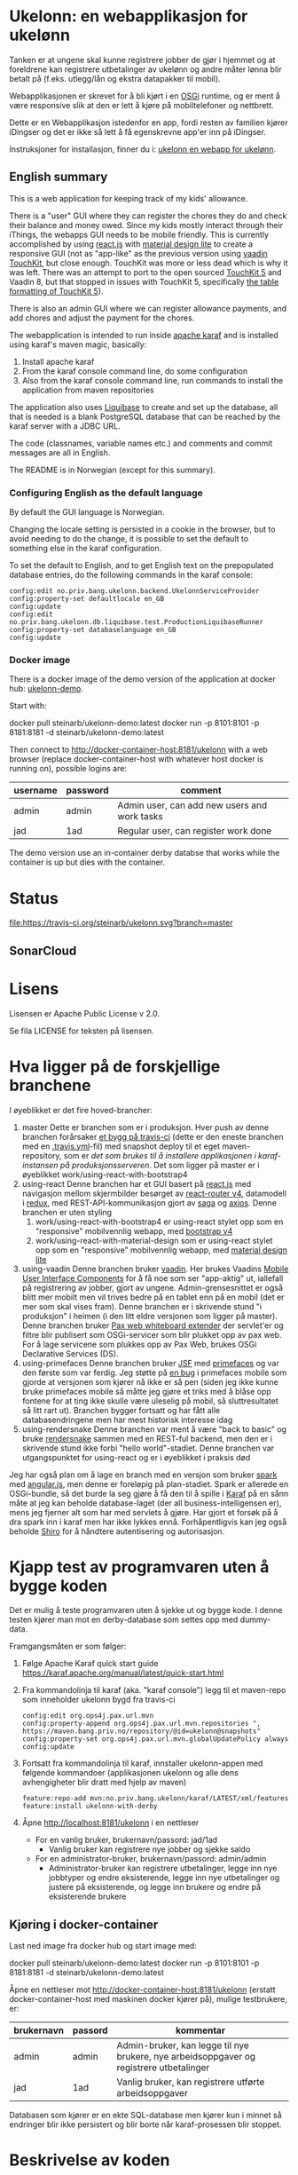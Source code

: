 * Ukelonn: en webapplikasjon for ukelønn

Tanken er at ungene skal kunne registrere jobber de gjør i hjemmet og at foreldrene kan registrere utbetalinger av ukelønn og andre måter lønna blir betalt på (f.eks. utlegg/lån og ekstra datapakker til mobil).

Webapplikasjonen er skrevet for å bli kjørt i en [[https://www.osgi.org/developer/architecture/][OSGi]] runtime, og er ment å være responsive slik at den er lett å kjøre på mobiltelefoner og nettbrett.

Dette er en Webapplikasjon istedenfor en app, fordi resten av familien kjører iDingser og det er ikke så lett å få egenskrevne app'er inn på iDingser.

Instruksjoner for installasjon, finner du i: [[https://github.com/steinarb/ukelonn/wiki/ukelonn---en-webapp-for-ukel%C3%B8nn][ukelonn en webapp for ukelønn]].

** English summary

This is a web application for keeping track of my kids' allowance.

There is a "user" GUI where they can register the chores they do and check their balance and money owed.  Since my kids mostly interact through their iThings, the webapps GUI needs to be mobile friendly. This is currently accomplished by using [[https://reactjs.org][react.js]] with [[https://getmdl.io][material design lite]] to create a responsive GUI (not as "app-like" as the previous version using [[https://vaadin.com/directory/component/vaadin-touchkit][vaadin TouchKit]], but close enough.  TouchKit was more or less dead which is why it was left. There was an attempt to port to the open sourced [[https://github.com/parttio/touchkit][TouchKit 5]] and Vaadin 8, but that stopped in issues with TouchKit 5, specifically [[https://github.com/parttio/touchkit/issues/17][the table formatting of TouchKit 5]]).

There is also an admin GUI where we can register allowance payments, and add chores and adjust the payment for the chores.

The webapplication is intended to run inside [[https://karaf.apache.org][apache karaf]] and is installed using karaf's maven magic, basically:
 1. Install apache karaf
 2. From the karaf console command line, do some configuration
 3. Also from the karaf console command line, run commands to install the application from maven repositories

The application also uses [[https://www.liquibase.org][Liquibase]] to create and set up the database, all that is needed is a blank PostgreSQL database that can be reached by the karaf server with a JDBC URL.

The code (classnames, variable names etc.) and comments and commit messages are all in English.

The README is in Norwegian (except for this summary).

*** Configuring English as the default language

By default the GUI language is Norwegian.

Changing the locale setting is persisted in a cookie in the browser, but to avoid needing to do the change, it is possible to set the default to something else in the karaf configuration.

To set the default to English, and to get English text on the prepopulated database entries, do the following commands in the karaf console:
#+begin_example
  config:edit no.priv.bang.ukelonn.backend.UkelonnServiceProvider
  config:property-set defaultlocale en_GB
  config:update
  config:edit no.priv.bang.ukelonn.db.liquibase.test.ProductionLiquibaseRunner
  config:property-set databaselanguage en_GB
  config:update
#+end_example

*** Docker image
There is a docker image of the demo version of the application at docker hub: [[https://hub.docker.com/repository/docker/steinarb/ukelonn-demo][ukelonn-demo]].

Start with:
#+begin_examplea
  docker pull steinarb/ukelonn-demo:latest
  docker run -p 8101:8101 -p 8181:8181 -d steinarb/ukelonn-demo:latest
#+end_example

Then connect to http://docker-container-host:8181/ukelonn with a web browser (replace docker-container-host with whatever host docker is running on), possible logins are:
| username | password | comment                                      |
|----------+----------+----------------------------------------------|
| admin    | admin    | Admin user, can add new users and work tasks |
| jad      | 1ad      | Regular user, can register work done         |

The demo version use an in-container derby databse that works while the container is up but dies with the container.

* Status

[[https://travis-ci.org/steinarb/ukelonn][file:https://travis-ci.org/steinarb/ukelonn.svg?branch=master]] [[https://coveralls.io/r/steinarb/ukelonn][file:https://coveralls.io/repos/steinarb/ukelonn/badge.svg]]  [[https://sonarcloud.io/dashboard/index/no.priv.bang.ukelonn%3Aukelonn][file:https://sonarcloud.io/api/project_badges/measure?project=no.priv.bang.ukelonn%3Aukelonn&metric=alert_status#.svg]]


** SonarCloud
[[https://sonarcloud.io/dashboard/index/no.priv.bang.ukelonn%3Aukelonn][file:https://sonarcloud.io/api/project_badges/measure?project=no.priv.bang.ukelonn%3Aukelonn&metric=ncloc#.svg]] [[https://sonarcloud.io/dashboard/index/no.priv.bang.ukelonn%3Aukelonn][file:https://sonarcloud.io/api/project_badges/measure?project=no.priv.bang.ukelonn%3Aukelonn&metric=bugs#.svg]] [[https://sonarcloud.io/dashboard/index/no.priv.bang.ukelonn%3Aukelonn][file:https://sonarcloud.io/api/project_badges/measure?project=no.priv.bang.ukelonn%3Aukelonn&metric=vulnerabilities#.svg]] [[https://sonarcloud.io/dashboard/index/no.priv.bang.ukelonn%3Aukelonn][file:https://sonarcloud.io/api/project_badges/measure?project=no.priv.bang.ukelonn%3Aukelonn&metric=code_smells#.svg]] [[https://sonarcloud.io/dashboard/index/no.priv.bang.ukelonn%3Aukelonn][file:https://sonarcloud.io/api/project_badges/measure?project=no.priv.bang.ukelonn%3Aukelonn&metric=coverage#.svg]]

* Lisens

Lisensen er Apache Public License v 2.0.

Se fila LICENSE for teksten på lisensen.

* Hva ligger på de forskjellige branchene

I øyeblikket er det fire hoved-brancher:
 1. master
    Dette er branchen som er i produksjon.  Hver push av denne branchen forårsaker [[https://travis-ci.org/steinarb/ukelonn][et bygg på travis-ci]] (dette er den eneste branchen med en [[https://github.com/steinarb/ukelonn/blob/master/.travis.yml][.travis.yml]]-fil) med snapshot deploy til et eget maven-repository, som er [[Oppsett av webappen på en server med debian GNU/linux][det som brukes til å installere applikasjonen i karaf-instansen på produksjonsserveren]].  Det som ligger på master er i øyeblikket work/using-react-with-bootstrap4
 2. using-react
    Denne branchen har et GUI basert på [[https://reactjs.org][react.js]] med navigasjon mellom skjermbilder besørget av [[https://reactjs.org][react-router v4]], datamodell i [[https://reactjs.org][redux]], med REST-API-kommunikasjon gjort av [[https://reactjs.org][saga]] og [[https://reactjs.org][axios]].  Denne branchen er uten styling
    1. work/using-react-with-bootstrap4 er using-react stylet opp som en "responsive" mobilvennlig webapp, med [[https://getbootstrap.com][bootstrap v4]]
    2. work/using-react-with-material-design som er using-react stylet opp som en "responsive" mobilvennlig webapp, med [[https://getmdl.io][material design lite]]
 3. using-vaadin
    Denne branchen bruker [[https://vaadin.com/home][vaadin]].
    Her brukes Vaadins [[https://vaadin.com/docs/-/part/touchkit/mobile-components.html][Mobile User Interface Components]] for å få noe som ser "app-aktig" ut, iallefall på registrering av jobber, gjort av ungene.
    Admin-grensesnittet er også blitt mer mobilt men vil trives bedre på en tablet enn på en mobil (det er mer som skal vises fram).
    Denne branchen er i skrivende stund "i produksjon" i heimen (i den litt eldre versjonen som ligger på master).
    Denne branchen bruker [[http://ops4j.github.io/pax/web/SNAPSHOT/User-Guide.html#whiteboard-extender][Pax web whiteboard extender]] der servlet'er og filtre blir publisert som OSGi-servicer som blir plukket opp av pax web.  For å lage servicene som plukkes opp av Pax Web, brukes OSGi Declarative Services (DS).
 4. using-primefaces
    Denne branchen bruker [[https://en.wikipedia.org/wiki/JavaServer_Faces][JSF]] med [[http://www.primefaces.org/][primefaces]] og var den første som var ferdig.
    Jeg støtte på [[https://github.com/primefaces/primefaces/issues/1864][en bug]] i primefaces mobile som gjorde at versjonen som kjører nå ikke er så pen (siden jeg ikke kunne bruke primefaces mobile så måtte jeg gjøre et triks med å blåse opp fontene for at ting ikke skulle være uleselig på mobil, så sluttresultatet så litt rart ut). Branchen bygger fortsatt og har fått alle databasendringene men har mest historisk interesse idag
 5. using-rendersnake
    Denne branchen var ment å være "back to basic" og bruke [[http://rendersnake.org/][rendersnake]] sammen med en REST-ful backend, men den er i skrivende stund ikke forbi "hello world"-stadiet.  Denne branchen var utgangspunktet for using-react og er i øyeblikket i praksis død

Jeg har også plan om å lage en branch med en versjon som bruker [[http://sparkjava.com][spark]] med [[https://blog.openshift.com/developing-single-page-web-applications-using-java-8-spark-mongodb-and-angularjs/][angular.js]], men denne er foreløpig på plan-stadiet. Spark er allerede en OSGi-bundle, så det burde la seg gjøre å få den til å spille i [[http://karaf.apache.org][Karaf]] på en sånn måte at jeg kan beholde database-laget (der all business-intelligensen er), mens jeg fjerner alt som har med servlets å gjøre. Har gjort et forsøk på å dra spark inn i karaf men har ikke lykkes ennå. Forhåpentligvis kan jeg også beholde [[https://shiro.apache.org][Shiro]] for å håndtere autentisering og autorisasjon.

* Kjapp test av programvaren uten å bygge koden

Det er mulig å teste programvaren uten å sjekke ut og bygge kode.  I denne testen kjører man mot en derby-database som settes opp med dummy-data.

Framgangsmåten er som følger:
 1. Følge Apache Karaf quick start guide https://karaf.apache.org/manual/latest/quick-start.html
 2. Fra kommandolinja til karaf (aka. "karaf console") legg til et maven-repo som inneholder ukelonn bygd fra travis-ci
    #+BEGIN_EXAMPLE
      config:edit org.ops4j.pax.url.mvn
      config:property-append org.ops4j.pax.url.mvn.repositories ", https://maven.bang.priv.no/repository/@id=ukelonn@snapshots"
      config:property-set org.ops4j.pax.url.mvn.globalUpdatePolicy always
      config:update
    #+END_EXAMPLE
 3. Fortsatt fra kommandolinja til karaf, innstaller ukelonn-appen med følgende kommandoer (applikasjonen ukelonn og alle dens avhengigheter blir dratt med hjelp av maven)
    #+BEGIN_EXAMPLE
      feature:repo-add mvn:no.priv.bang.ukelonn/karaf/LATEST/xml/features
      feature:install ukelonn-with-derby
    #+END_EXAMPLE
 4. Åpne http://localhost:8181/ukelonn i en nettleser
    - For en vanlig bruker, brukernavn/passord: jad/1ad
      - Vanlig bruker kan registrere nye jobber og sjekke saldo
    - For en administrator-bruker, brukernavn/passord: admin/admin
      - Administrator-bruker kan registrere utbetalinger, legge inn nye jobbtyper og endre eksisterende, legge inn nye utbetalinger og justere på eksisterende, og legge inn brukere og endre på eksisterende brukere
** Kjøring i docker-container

Last ned image fra docker hub og start image med:
#+begin_examplea
  docker pull steinarb/ukelonn-demo:latest
  docker run -p 8101:8101 -p 8181:8181 -d steinarb/ukelonn-demo:latest
#+end_example

Åpne en nettleser mot http://docker-container-host:8181/ukelonn (erstatt docker-container-host med maskinen docker kjører på), mulige testbrukere, er:
| brukernavn | passord | kommentar                                                                               |
|------------+---------+-----------------------------------------------------------------------------------------|
| admin      | admin   | Admin-bruker, kan legge til nye brukere, nye arbeidsoppgaver og registrere utbetalinger |
| jad        | 1ad     | Vanlig bruker, kan registrere utførte arbeidsoppgaver                                   |

Databasen som kjører er en ekte SQL-database men kjører kun i minnet så endringer blir ikke persistert og blir borte når karaf-prosessen blir stoppet.

* Beskrivelse av koden
(/Beskriver versjonen fra master/)

Prosjektet er et maven-prosjekt med følgende struktur:
 - =pom.xml=
   Dette er topp-prosjektet som definerer alle versjoner av programvare som brukes og alle versjoner av avhengigheter og felles-oppsett for plugins.
   - =ukelonn.services/pom.xml=
     Dette er en OSGi-bundle som definerer to OSGi-servicer: UkelonnService og UkelonnDatabase
     - UkelonnDatabase gjør database-laget pluggbart
     - UkelonnService definerer alle operasjoner som REST-APIet tilbyr.  Alle beans som brukes i REST-APIet er også definert her
   - =ukelonn.db.liquibase/pom.xml=
     Denne bundle'n inneholder skjemaet for ukelonn-webappen som et liquibase changeset som ressurser og kode som laster ressursen fra lokal classpath og kjører dem mot databasen
   - =ukelonn.db.derbytest/pom.xml=
     Dette er en ikke-persistent SQL-database i minnet som setter opp forventet skjema og fyller opp databasen med test-data (dataene fylles opp som liquibase changesets så det er ok å starte denne basen mange ganger uten at det blir duplikat i dataene)
     Dette er en fullt funksjonell database, men ingenting blir persistert mellom kjøringer.  Den brukes til test både av webappen i gogoshell og brukes som en vanlig jar-fil i enhetstestene i ukelonn.bundle
   - =ukelonn.db.postgresql/pom.xml=
     Dette er en OSGi-bundle som forventer å finne en PostgreSQL-base som brukeren som kjører webappen har rettigheter til og som har en database "ukelonn".
     Databasen "ukelonn" vil få riktig skjema og en admin-bruker ved første gangs kjøring.
   - =ukelonn.backend/pom.xml=
     Dette er implementasjonen av UkelonnService.  Inneholder applikasjonens business-logikk. Trenger en OSGi-service av type UkelonnDatabase
   - =ukelonn.web.security/pom.xml=
     Dette er en DS-komponent som kobler Shiro-autentisering inn i web whiteboard
   - =ukelonn.web.services/pom.xml=
     Dette er en DS-komponent som lager et REST-API og plugger inn i web whiteboard
   - =ukelonn.web.frontend/pom.xml=
     Dette er en react-applikasjon som plugger seg inn i web whiteboard
   - =karaf/pom.xml=
     Dette er en POM som lager en "feature"-fil for [[http://karaf.apache.org/][Apache karaf]], noen viktige features:
     | Feature                 | Beskrivelse                                                                                                                   |
     |-------------------------+-------------------------------------------------------------------------------------------------------------------------------|
     | ukelonn-with-derby      | Laster inn webapplikasjonen sammen med en derby-database med dummy-data som kjører i minnet                                   |
     | ukelonn-with-postgresql | Laster inn webapplikasjonen sammen med en JDBC-connection mot PostgreSQL (venter å finne en database som karaf kan aksessere) |

     Forholdet mellom features og OSGi-bundle'r i Apache karaf ligner på forholdet mellom APT og dpkg-pakker i debian GNU/linux.  Features gir en robust måte å installere noe og sørge for at alle avhengigheter er på plass
   - =ukelonn.tests/pom.xml=
     Dette er en Pax Exam integrasjonstest som sjekker at OSGi-bundlene starter og at de tilbyr riktig service.

* Bygg applikasjonen fra kildekode og kjør applikasjonen

For å teste og debugge, så kan man kjøre med samme database som enhetstestene og integrasjonstestene bruker.  Derby-databasen kjører i minnet og blir satt opp med faste data ved hjelp av liquibase, hver gang den blir startet.

Dette trengs for å bygge og kjøre programvaren
 1. Installer det som trengs:
    - git: https://git-scm.com/download/win
    - Java SDK 1.8: http://www.oracle.com/technetwork/java/javase/downloads/jdk8-downloads-2133151.html
    - Apache maven:
      - Download: https://maven.apache.org/download.cgi
      - Install: https://maven.apache.org/install.html
      - Run: https://maven.apache.org/run.html
 2. I et kommandolinjevindu, gjør en klon av git-repositoriet
    #+BEGIN_EXAMPLE
      mkdir git
      cd git
      git clone https://github.com/steinarb/ukelonn.git
    #+END_EXAMPLE
 3. I kommandolinje-vinduet, bygg applikasjonen med følgende kommandoer:
    #+BEGIN_EXAMPLE
      cd ukelonn
      mvn clean install
    #+END_EXAMPLE
 4. Følge Apache Karaf quick start guide https://karaf.apache.org/manual/latest/quick-start.html
 5. Installer applikasjonen med følgende kommandoer fra "karaf console":
    #+BEGIN_EXAMPLE
      feature:repo-add mvn:no.priv.bang.ukelonn/karaf/LATEST/xml/features
      feature:install ukelonn-with-derby
      bundle:watch *
    #+END_EXAMPLE
    (kommandoen "bundle:watch *" får karaf til å lytte i local maven repo og plukke opp og oppdatere installerte bundler som blir bygd på nytt med "mvn install" eller "mvn clean install")
 7. Koble en nettleser mot http://localhost:8181/ukelonn/
    - For en vanlig bruker, brukernavn/passord: jad/1ad
      - Vanlig bruker kan registrere nye jobber og sjekke saldo
    - For en administrator-bruker, brukernavn/passord: admin/admin
      - Administrator-bruker kan registrere utbetalinger, legge inn nye jobbtyper og endre eksisterende, legge inn nye utbetalinger og justere på eksisterende, og legge inn brukere og endre på eksisterende brukere

* Kjøring på apache karaf med PostgreSQL
Derbydatabasen i [[Kjøring på apache karaf med derby]] gjør det mulig å kjøre alt i webappen.  Men ettersom den kun kjører i minnet så er den ikke noe særlig å lagre data i.

For å faktisk bruke webappen så må man ha en database og database-systemet jeg har valgt er [[https://www.postgresql.org][PostgreSQL]].

PostgreSQL er gratis og fri software og er lett å installere
 1. På windows, [[https://www.postgresql.org/download/windows/][last ned installeren]] og kjør den
 2. På debian GNU/linux, gi følgende kommando som root:
    #+BEGIN_EXAMPLE
      apt-get install postgresql
    #+END_EXAMPLE

Å finne ut av hvordan det gjøres på andre system overlates til leseren... men det er neppe hverken veldig forskjellig fra eksemplene over, eller mer enn et googlesøk unna.

** Litt om PostgreSQL, denne webappen og sikkerhet

OSGi-servicen som implementerer kobling mot PostgreSQL hardkoder en kobling mot localhost på default-porten til PostgreSQL (dvs. port 5432) og har ikke noe brukernavn eller passord lagret i seg.

Dette betyr:
 1. PostgreSQL-serveren må kjøre på samme datamaskin som webappen kjøres på (jeg kjører selv alt på en enkelt "Virtual Private Server" (VPS) hos [[https://www.bytemark.co.uk/cloud-hosting/][Bytemark]] så dette er ikke restriksjon som plager meg)
 2. Det må være en PostgreSQL-bruker med samme navn som brukernavnet som webappen kjøres som, dvs. når jeg kjører karaf som min egen bruker "sb", så må jeg ha en postgresql-bruker "sb":
    #+BEGIN_EXAMPLE
      /bin/sudo -s /bin/bash postgres createuser sb
    #+END_EXAMPLE
    og når jeg kjører karaf som brukeren "karaf" (dvs. når jeg kjører karaf som en service installert med apt-get på debian GNU/linux), så må jeg ha en postgresql-bruker "karaf":
    #+BEGIN_EXAMPLE
      /bin/sudo -s /bin/bash postgres createuser karaf
    #+END_EXAMPLE
 3. PostgreSQL-serveren må ha en database som heter "ukelonn" og som er eid av brukeren karaf kjøres som, lagd f.eks. slik:
    #+BEGIN_EXAMPLE
      /bin/sudo -s /bin/bash postgres createdb -O sb ukelonn
    #+END_EXAMPLE
 4. Autentisering av oppkoblingen må gjøres på en måte som ikke trenger et passord lagret i OSGi-servicen, dvs. en av disse:
    1. [[https://www.postgresql.org/docs/9.6/static/auth-methods.html#AUTH-TRUST][Trust authentication]] dvs. PostgreSQL stoler på at klienten er brukeren som den sier at den er.  Ikke veldig sikkert, men greit nok for å teste mot PostgreSQL under utvikling
    2. [[https://www.postgresql.org/docs/9.6/static/auth-methods.html#AUTH-IDENT][Ident authentication]] stol på at svaret på port 113 ("[[https://en.wikipedia.org/wiki/Ident_protocol][ident]]", [[https://www.ietf.org/rfc/rfc1413.txt][RFC 1413]]) om hvilken bruker som har åpnet en forbindelse på en gitt port.  Dette er måten jeg bruker på GNU/linux og er rimelig grei, så lenge jeg kjører alt på en og samme server
    3. [[https://www.postgresql.org/docs/9.6/static/auth-methods.html#AUTH-PEER][Peer authentication]] Spør OSet om brukeren til prosessen som kobler seg til (fungerer kun for lokale forbindelser som f.eks. unix sockets, og unix sockets støttes ikke av PostgreSQL JDBC-driver)
    4. [[https://www.postgresql.org/docs/9.6/static/auth-methods.html#GSSAPI-AUTH][GSSAPI Authentication]] bruker kerberos og er notorisk vanskelig å sette opp og få til å fungere (men veldig fint når det er på plass)

Oppsettet videre antar "trust authentication" for kjøring mot PostgreSQL under utvikling og "ident authentication" for kjøring på en debian-server.

** Kjøring av webappen mot postgres lokalt på utviklingsmaskinen

Dette krever at man har en lokal PostgreSQL-installasjon med følgende innstillinger:
 1. En database med navn "ukelonn" der brukeren karaf kjører med har alle rettigheter (i eksempelet under er dette min egen bruker "sb"):
    #+BEGIN_EXAMPLE
      /usr/bin/sudo -u postgres createuser sb
      /usr/bin/sudo -u postgres createdb -O sb ukelonn
    #+END_EXAMPLE
    (kommandoeksempler fra debian, kommandoer kjørt som root)
 2. [[https://www.postgresql.org/docs/9.6/static/auth-methods.html#AUTH-TRUST][Sett opp autentiseringsmetode trust i PostgreSQL]]

Framgangsmåte:
 1. Klon og bygg webapplikasjonen (kommandoeksemplene er fra bash på GNU/linux):
    #+BEGIN_EXAMPLE
      mkdir -p ~/git
      cd ~/git
      git clone https://github.com/steinarb/ukelonn.git
      cd ~/git/ukelonn
      mvn clean install
    #+END_EXAMPLE
 2. [[http://karaf.apache.org/download.html][Last ned Karaf]], pakk ut den nedlastede distribusjonen og start karaf fra kommandlinja (karaf vil da kjøre som din egen bruker som stemmer med PostgreSQL-oppsettet i starten av dette avsnittet):
    #+BEGIN_EXAMPLE
      cd /tmp
      wget http://www.apache.org/dyn/closer.lua/karaf/4.2.5/apache-karaf-4.2.5.tar.gz
      cd ~
      tar xvfz /tmp/apache-karaf-4.2.5.tar.gz
      cd apache-karaf-4.2.5
      bin/karaf
    #+END_EXAMPLE
 3. Gjør ukelonn-webapplikasjonen tilgjengelig for karaf, som "karaf features", hentet fra maven:
    #+BEGIN_EXAMPLE
      feature:repo-add mvn:no.priv.bang.ukelonn/karaf/LATEST/xml/features
    #+END_EXAMPLE
 4. Installer webapplikasjonen:
    #+BEGIN_EXAMPLE
      feature:install ukelonn-with-postgresql
    #+END_EXAMPLE
 5. Koble en nettleser mot http://localhost:8181/ukelonn/
    - Admin-bruker, brukernavn/passord: admin/admin
      - Denne brukeren blir satt opp når man først kobler seg opp mot en tom PostgreSQL-database: Da sørger [[http://www.liquibase.org][liquibase]] for at skjemaet (tabeller og views) blir satt opp og for at en admin-bruker og noen transaksjonstyper blir lagt inn
      - Administrator-bruker kan registrere utbetalinger, legge inn nye jobbtyper og endre eksisterende, legge inn nye utbetalinger og justere på eksisterende, og legge inn brukere og endre på eksisterende brukere
      - En grei måte å starte på, er:
        - Endre passord på admin-brukeren
        - Lage en ny vanlig bruker
** Oppsett av webappen på en server med debian GNU/linux

NB! Har /ikke/ med oppsett av brannmur og oppsett av nginx eller apache med revers-proxy.

(Normalt så vil port 8181 som webappen opererer på være sperret av brannmur på en webserver som står på internett, så man må sette opp en revers-proxy fra nginx eller apache (som lytter på portene 80 og 443) til karaf som lytter på localhost:8181)

Prosedyre (alle kommandolinje-eksempler gjort i bash, logget inn som root):
 1. Legg til nøkkel for apt-repo'et som inneholder karaf
    #+BEGIN_EXAMPLE
      wget -O - https://apt.bang.priv.no/apt_pub.gpg | apt-key add -
    #+END_EXAMPLE
 2. Legg til følgende linjer i /etc/apt/sources.list :
    #+BEGIN_EXAMPLE
      # APT archive for apache karaf
      deb http://apt.bang.priv.no/public stable main
    #+END_EXAMPLE
 3. Installer nødvendig software:
    #+BEGIN_EXAMPLE
      apt-get update
      apt-get install postgresql karaf
    #+END_EXAMPLE
 4. Sett opp bruker og database i PostgreSQL:
    #+BEGIN_EXAMPLE
      /usr/bin/sudo -u postgres createuser karaf
      /usr/bin/sudo -u postgres createdb -O karaf ukelonn
    #+END_EXAMPLE
    (kommandoen blir her kjørt som bruker postgres som ikke kan logges inn til  (derfor "-s /bin/bash"), men har de riktige rettighetene til å sette opp ting i postgres)
 5. Ta ssh inn til karaf:
    #+BEGIN_EXAMPLE
      ssh -p 8101 karaf@localhost
    #+END_EXAMPLE
    (passord "karaf" (uten anførselstegn))
 6. I karaf kommando-skall, legg til maven-repo som holder snapshots av ukelonn, bygd fra travis CI-bygg av det som blir pushet til master:
    #+BEGIN_EXAMPLE
      config:edit org.ops4j.pax.url.mvn
      config:property-append org.ops4j.pax.url.mvn.repositories ", https://maven.bang.priv.no/repository/@id=ukelonn@snapshots"
      config:property-set org.ops4j.pax.url.mvn.globalUpdatePolicy always
      config:update
    #+END_EXAMPLE
 7. I karaf kommando-skall, gi følgende kommandoer:
    #+BEGIN_EXAMPLE
      feature:repo-add mvn:no.priv.bang.ukelonn/karaf/LATEST/xml/features
      feature:install ukelonn-with-postgresql
    #+END_EXAMPLE

Nå kjører webappen mot http://localhost:8181/ukelonn/ og databasen har blitt satt opp med admin-bruker, med brukernavn/passord: admin/admin.

Det kan være lurt å starte med å endre passordet her så fort som mulig.

Det kan også være lurt å sette opp en nattlig backup av denne databasen til en annen maskin.

/Merk:/ Nye snapshots blir bygd og deployet til dette maven-repoet hver gang noe blir pushet til master på github.

For å oppdatere til nyeste snapshot, ta "ssh -p 8101 karaf@localhost" og gi følgende kommandoer:
#+BEGIN_EXAMPLE
  bundle:update no.priv.bang.ukelonn.services; bundle:update no.priv.bang.ukelonn.db.liquibase; bundle:update no.priv.bang.ukelonn.db.postgresql; bundle:update no.priv.bang.ukelonn
#+END_EXAMPLE

(/Merk:/ Man kan ikke bruke "bundle:watch *" etter å ha installert -snapshot-versjoner fra et maven-repository man når med http, fordi "hundle:watch *" fungerer kun for automatisk oppdatering av snapshot-versjoner installert i det lokale maven-repoet i ~karaf/.m2/repository/ )

** Koble webapp mot database på en annen maskin
Uansett hvilken setting man bruker PostgreSQL i (utvikler-oppsett eller oppsett på server), så er det mulig å peke på en PostgreSQL-database som kjører på en annen server.

Framgangsmåte:
 1. Sørg for at PostgreSQL godtar tilkoblinger fra alle nettverksadresser (ut av boksen på debian, så godtar PostgreSQL kun tilkoblinger fra localhost):
    1. su til bruker postgres for å få riktig eierskap på filene
       #+BEGIN_EXAMPLE
         su - postgres
       #+END_EXAMPLE
    2. Endre fila /etc/postgresql/9.6/main/postgresql.conf, utkommenter linja med listen_address line og endre den til den ser sånn ut
       #+BEGIN_SRC conf
         listen_addresses = '*'                  # what IP address(es) to listen on;
       #+END_SRC
    3. Endre fila /etc/postgresql/9.6/main/pg_hba.conf, og legg til følgende linjer
       #+BEGIN_SRC conf
         # IPv4 network connection allow password authentication
         host    all             all             0.0.0.0/0               md5
       #+END_SRC
    4. Logg ut som bruker postgres (bare root kan ta omstart av postgresql):
       #+BEGIN_EXAMPLE
         exit
       #+END_EXAMPLE
    5. Ta omstart av postgresql
       #+BEGIN_EXAMPLE
         systemctl restart postgresql
       #+END_EXAMPLE
 2. Fra karaf-konsollet, gi følgende kommandoer:
    #+BEGIN_EXAMPLE
      config:edit org.ops4j.datasource-ukelonn-production
      config:property-set osgi.jdbc.driver.name "PostgreSQL JDBC Driver"
      config:property-set dataSourceName "jdbc/ukelonn"
      config:property-set ops4j.preHook "ukelonndb"
      config:property-set org.apache.karaf.features.configKey "org.ops4j.datasource-ukelonn-production"
      config:property-set url "jdbc:postgresql://lorenzo.hjemme.lan/ukelonn"
      config:property-set user "karaf"
      config:property-set password "karaf"
      config:update
    #+END_EXAMPLE
